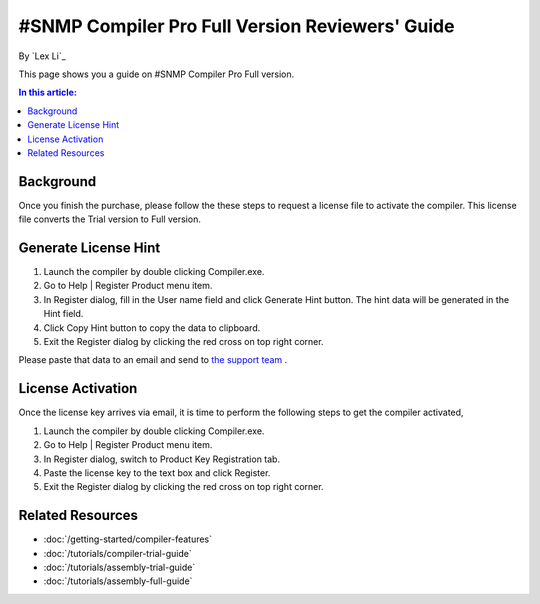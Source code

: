 #SNMP Compiler Pro Full Version Reviewers' Guide
================================================

By `Lex Li`_

This page shows you a guide on #SNMP Compiler Pro Full version.

.. contents:: In this article:
  :local:
  :depth: 1

Background
----------
Once you finish the purchase, please follow the these steps to request a license file to activate the compiler. This license file converts the Trial version to Full version.

Generate License Hint
---------------------
#. Launch the compiler by double clicking Compiler.exe.
#. Go to Help | Register Product menu item.
#. In Register dialog, fill in the User name field and click Generate Hint button. The hint data will be generated in the Hint field.
#. Click Copy Hint button to copy the data to clipboard.
#. Exit the Register dialog by clicking the red cross on top right corner.

Please paste that data to an email and send to `the support team <mailto:support@lextm.com>`_ .

.. image:: _static/register.png

.. image:: _static/hint.png

License Activation
------------------
Once the license key arrives via email, it is time to perform the following steps to get the compiler activated,

#. Launch the compiler by double clicking Compiler.exe.
#. Go to Help | Register Product menu item.
#. In Register dialog, switch to Product Key Registration tab.
#. Paste the license key to the text box and click Register.
#. Exit the Register dialog by clicking the red cross on top right corner.

.. image:: _static/key.png

Related Resources
-----------------

- :doc:`/getting-started/compiler-features`
- :doc:`/tutorials/compiler-trial-guide`
- :doc:`/tutorials/assembly-trial-guide`
- :doc:`/tutorials/assembly-full-guide`
